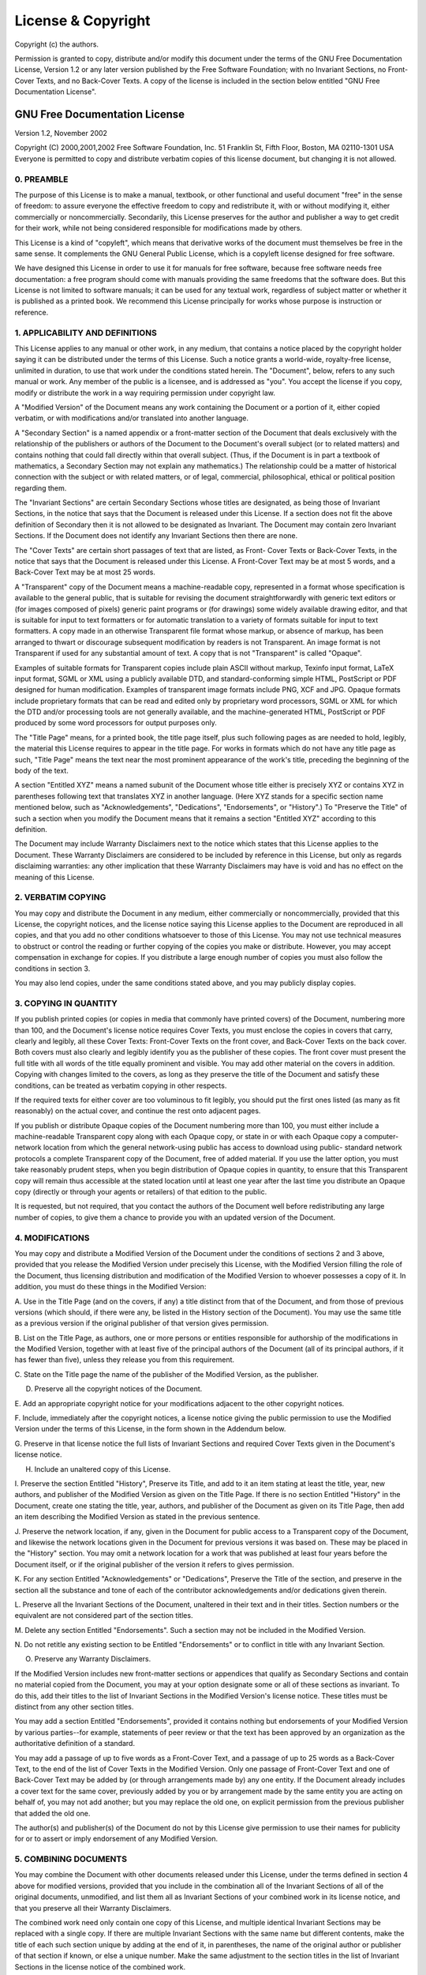 ===================
License & Copyright
===================

Copyright (c) the authors.

Permission is granted to copy, distribute and/or modify this document under the
terms of the GNU Free Documentation License, Version 1.2 or any later version
published by the Free Software Foundation; with no Invariant Sections, no Front-
Cover Texts, and no Back-Cover Texts. A copy of the license is included in the
section below entitled "GNU Free Documentation License".

GNU Free Documentation License
==============================

Version 1.2, November 2002

Copyright (C) 2000,2001,2002  Free Software Foundation, Inc.
51 Franklin St, Fifth Floor, Boston, MA  02110-1301  USA
Everyone is permitted to copy and distribute verbatim copies
of this license document, but changing it is not allowed.

0. PREAMBLE
-----------

The purpose of this License is to make a manual, textbook, or other functional
and useful document "free" in the sense of freedom: to assure everyone the
effective freedom to copy and redistribute it, with or without modifying it,
either commercially or noncommercially. Secondarily, this License preserves for
the author and publisher a way to get credit for their work, while not being
considered responsible for modifications made by others.

This License is a kind of "copyleft", which means that derivative works of the
document must themselves be free in the same sense. It complements the GNU
General Public License, which is a copyleft license designed for free software.

We have designed this License in order to use it for manuals for free software,
because free software needs free documentation: a free program should come with
manuals providing the same freedoms that the software does. But this License is
not limited to software manuals; it can be used for any textual work, regardless
of subject matter or whether it is published as a printed book. We recommend
this License principally for works whose purpose is instruction or reference.

1. APPLICABILITY AND DEFINITIONS
--------------------------------

This License applies to any manual or other work, in any medium, that contains a
notice placed by the copyright holder saying it can be distributed under the
terms of this License. Such a notice grants a world-wide, royalty-free license,
unlimited in duration, to use that work under the conditions stated herein. The
"Document", below, refers to any such manual or work. Any member of the public
is a licensee, and is addressed as "you". You accept the license if you copy,
modify or distribute the work in a way requiring permission under copyright law.

A "Modified Version" of the Document means any work containing the Document or a
portion of it, either copied verbatim, or with modifications and/or translated
into another language.

A "Secondary Section" is a named appendix or a front-matter section of the
Document that deals exclusively with the relationship of the publishers or
authors of the Document to the Document's overall subject (or to related
matters) and contains nothing that could fall directly within that overall
subject. (Thus, if the Document is in part a textbook of mathematics, a
Secondary Section may not explain any mathematics.) The relationship could be a
matter of historical connection with the subject or with related matters, or of
legal, commercial, philosophical, ethical or political position regarding them.

The "Invariant Sections" are certain Secondary Sections whose titles are
designated, as being those of Invariant Sections, in the notice that says that
the Document is released under this License. If a section does not fit the above
definition of Secondary then it is not allowed to be designated as Invariant.
The Document may contain zero Invariant Sections. If the Document does not
identify any Invariant Sections then there are none.

The "Cover Texts" are certain short passages of text that are listed, as Front-
Cover Texts or Back-Cover Texts, in the notice that says that the Document is
released under this License. A Front-Cover Text may be at most 5 words, and a
Back-Cover Text may be at most 25 words.

A "Transparent" copy of the Document means a machine-readable copy, represented
in a format whose specification is available to the general public, that is
suitable for revising the document straightforwardly with generic text editors
or (for images composed of pixels) generic paint programs or (for drawings) some
widely available drawing editor, and that is suitable for input to text
formatters or for automatic translation to a variety of formats suitable for
input to text formatters. A copy made in an otherwise Transparent file format
whose markup, or absence of markup, has been arranged to thwart or discourage
subsequent modification by readers is not Transparent. An image format is not
Transparent if used for any substantial amount of text. A copy that is not
"Transparent" is called "Opaque".

Examples of suitable formats for Transparent copies include plain ASCII without
markup, Texinfo input format, LaTeX input format, SGML or XML using a publicly
available DTD, and standard-conforming simple HTML, PostScript or PDF designed
for human modification. Examples of transparent image formats include PNG, XCF
and JPG. Opaque formats include proprietary formats that can be read and edited
only by proprietary word processors, SGML or XML for which the DTD and/or
processing tools are not generally available, and the machine-generated HTML,
PostScript or PDF produced by some word processors for output purposes only.

The "Title Page" means, for a printed book, the title page itself, plus such
following pages as are needed to hold, legibly, the material this License
requires to appear in the title page. For works in formats which do not have any
title page as such, "Title Page" means the text near the most prominent
appearance of the work's title, preceding the beginning of the body of the text.

A section "Entitled XYZ" means a named subunit of the Document whose title
either is precisely XYZ or contains XYZ in parentheses following text that
translates XYZ in another language. (Here XYZ stands for a specific section name
mentioned below, such as "Acknowledgements", "Dedications", "Endorsements", or
"History".) To "Preserve the Title" of such a section when you modify the
Document means that it remains a section "Entitled XYZ" according to this
definition.

The Document may include Warranty Disclaimers next to the notice which states
that this License applies to the Document. These Warranty Disclaimers are
considered to be included by reference in this License, but only as regards
disclaiming warranties: any other implication that these Warranty Disclaimers
may have is void and has no effect on the meaning of this License.

2. VERBATIM COPYING
-------------------

You may copy and distribute the Document in any medium, either commercially or
noncommercially, provided that this License, the copyright notices, and the
license notice saying this License applies to the Document are reproduced in all
copies, and that you add no other conditions whatsoever to those of this
License. You may not use technical measures to obstruct or control the reading
or further copying of the copies you make or distribute. However, you may accept
compensation in exchange for copies. If you distribute a large enough number of
copies you must also follow the conditions in section 3.

You may also lend copies, under the same conditions stated above, and you may
publicly display copies.

3. COPYING IN QUANTITY
-----------------------

If you publish printed copies (or copies in media that commonly have printed
covers) of the Document, numbering more than 100, and the Document's license
notice requires Cover Texts, you must enclose the copies in covers that carry,
clearly and legibly, all these Cover Texts: Front-Cover Texts on the front
cover, and Back-Cover Texts on the back cover. Both covers must also clearly and
legibly identify you as the publisher of these copies. The front cover must
present the full title with all words of the title equally prominent and
visible. You may add other material on the covers in addition. Copying with
changes limited to the covers, as long as they preserve the title of the
Document and satisfy these conditions, can be treated as verbatim copying in
other respects.

If the required texts for either cover are too voluminous to fit legibly, you
should put the first ones listed (as many as fit reasonably) on the actual
cover, and continue the rest onto adjacent pages.

If you publish or distribute Opaque copies of the Document numbering more than
100, you must either include a machine-readable Transparent copy along with each
Opaque copy, or state in or with each Opaque copy a computer-network location
from which the general network-using public has access to download using public-
standard network protocols a complete Transparent copy of the Document, free of
added material. If you use the latter option, you must take reasonably prudent
steps, when you begin distribution of Opaque copies in quantity, to ensure that
this Transparent copy will remain thus accessible at the stated location until
at least one year after the last time you distribute an Opaque copy (directly or
through your agents or retailers) of that edition to the public.

It is requested, but not required, that you contact the authors of the Document
well before redistributing any large number of copies, to give them a chance to
provide you with an updated version of the Document.

4. MODIFICATIONS
----------------

You may copy and distribute a Modified Version of the Document under the conditions of sections 2 and 3 above, provided that you release the Modified Version under precisely this License, with the Modified Version filling the role of the Document, thus licensing distribution and modification of the Modified Version to whoever possesses a copy of it. In addition, you must do these things in the Modified Version:

A. Use in the Title Page (and on the covers, if any) a title distinct from that
of the Document, and from those of previous versions (which should, if there
were any, be listed in the History section of the Document). You may use the
same title as a previous version if the original publisher of that version gives
permission.

B. List on the Title Page, as authors, one or more persons or entities
responsible for authorship of the modifications in the Modified Version,
together with at least five of the principal authors of the Document (all of its
principal authors, if it has fewer than five), unless they release you from this
requirement.

C. State on the Title page the name of the publisher of the Modified Version, as
the publisher.

D. Preserve all the copyright notices of the Document.

E. Add an appropriate copyright notice for your modifications adjacent to the
other copyright notices.

F. Include, immediately after the copyright notices, a license notice giving the
public permission to use the Modified Version under the terms of this License,
in the form shown in the Addendum below.

G. Preserve in that license notice the full lists of Invariant Sections and
required Cover Texts given in the Document's license notice.

H. Include an unaltered copy of this License.

I. Preserve the section Entitled "History", Preserve its Title, and add to it an
item stating at least the title, year, new authors, and publisher of the
Modified Version as given on the Title Page. If there is no section Entitled
"History" in the Document, create one stating the title, year, authors, and
publisher of the Document as given on its Title Page, then add an item
describing the Modified Version as stated in the previous sentence.

J. Preserve the network location, if any, given in the Document for public
access to a Transparent copy of the Document, and likewise the network locations
given in the Document for previous versions it was based on. These may be placed
in the "History" section. You may omit a network location for a work that was
published at least four years before the Document itself, or if the original
publisher of the version it refers to gives permission.

K. For any section Entitled "Acknowledgements" or "Dedications", Preserve the
Title of the section, and preserve in the section all the substance and tone of
each of the contributor acknowledgements and/or dedications given therein.

L. Preserve all the Invariant Sections of the Document, unaltered in their text
and in their titles. Section numbers or the equivalent are not considered part
of the section titles.

M. Delete any section Entitled "Endorsements". Such a section may not be
included in the Modified Version.

N. Do not retitle any existing section to be Entitled "Endorsements" or to
conflict in title with any Invariant Section.

O. Preserve any Warranty Disclaimers.

If the Modified Version includes new front-matter sections or appendices that
qualify as Secondary Sections and contain no material copied from the Document,
you may at your option designate some or all of these sections as invariant. To
do this, add their titles to the list of Invariant Sections in the Modified
Version's license notice. These titles must be distinct from any other section
titles.

You may add a section Entitled "Endorsements", provided it contains nothing but
endorsements of your Modified Version by various parties--for example,
statements of peer review or that the text has been approved by an organization
as the authoritative definition of a standard.

You may add a passage of up to five words as a Front-Cover Text, and a passage
of up to 25 words as a Back-Cover Text, to the end of the list of Cover Texts in
the Modified Version. Only one passage of Front-Cover Text and one of Back-Cover
Text may be added by (or through arrangements made by) any one entity. If the
Document already includes a cover text for the same cover, previously added by
you or by arrangement made by the same entity you are acting on behalf of, you
may not add another; but you may replace the old one, on explicit permission
from the previous publisher that added the old one.

The author(s) and publisher(s) of the Document do not by this License give
permission to use their names for publicity for or to assert or imply
endorsement of any Modified Version.

5. COMBINING DOCUMENTS
----------------------

You may combine the Document with other documents released under this License,
under the terms defined in section 4 above for modified versions, provided that
you include in the combination all of the Invariant Sections of all of the
original documents, unmodified, and list them all as Invariant Sections of your
combined work in its license notice, and that you preserve all their Warranty
Disclaimers.

The combined work need only contain one copy of this License, and multiple
identical Invariant Sections may be replaced with a single copy. If there are
multiple Invariant Sections with the same name but different contents, make the
title of each such section unique by adding at the end of it, in parentheses,
the name of the original author or publisher of that section if known, or else a
unique number. Make the same adjustment to the section titles in the list of
Invariant Sections in the license notice of the combined work.

In the combination, you must combine any sections Entitled "History" in the
various original documents, forming one section Entitled "History"; likewise
combine any sections Entitled "Acknowledgements", and any sections Entitled
"Dedications". You must delete all sections Entitled "Endorsements."

6. COLLECTIONS OF DOCUMENTS
---------------------------

You may make a collection consisting of the Document and other documents
released under this License, and replace the individual copies of this License
in the various documents with a single copy that is included in the collection,
provided that you follow the rules of this License for verbatim copying of each
of the documents in all other respects.

You may extract a single document from such a collection, and distribute it
individually under this License, provided you insert a copy of this License into
the extracted document, and follow this License in all other respects regarding
verbatim copying of that document.

7. AGGREGATION WITH INDEPENDENT WORKS
-------------------------------------

A compilation of the Document or its derivatives with other separate and
independent documents or works, in or on a volume of a storage or distribution
medium, is called an "aggregate" if the copyright resulting from the compilation
is not used to limit the legal rights of the compilation's users beyond what the
individual works permit. When the Document is included in an aggregate, this
License does not apply to the other works in the aggregate which are not
themselves derivative works of the Document.

If the Cover Text requirement of section 3 is applicable to these copies of the
Document, then if the Document is less than one half of the entire aggregate,
the Document's Cover Texts may be placed on covers that bracket the Document
within the aggregate, or the electronic equivalent of covers if the Document is
in electronic form. Otherwise they must appear on printed covers that bracket
the whole aggregate.

8. TRANSLATION
--------------

Translation is considered a kind of modification, so you may distribute
translations of the Document under the terms of section 4. Replacing Invariant
Sections with translations requires special permission from their copyright
holders, but you may include translations of some or all Invariant Sections in
addition to the original versions of these Invariant Sections. You may include a
translation of this License, and all the license notices in the Document, and
any Warranty Disclaimers, provided that you also include the original English
version of this License and the original versions of those notices and
disclaimers. In case of a disagreement between the translation and the original
version of this License or a notice or disclaimer, the original version will
prevail.

If a section in the Document is Entitled "Acknowledgements", "Dedications", or
"History", the requirement (section 4) to Preserve its Title (section 1) will
typically require changing the actual title.

9. TERMINATION
--------------

You may not copy, modify, sublicense, or distribute the Document except as
expressly provided for under this License. Any other attempt to copy, modify,
sublicense or distribute the Document is void, and will automatically terminate
your rights under this License. However, parties who have received copies, or
rights, from you under this License will not have their licenses terminated so
long as such parties remain in full compliance.

10. FUTURE REVISIONS OF THIS LICENSE
------------------------------------

The Free Software Foundation may publish new, revised versions of the GNU Free
Documentation License from time to time. Such new versions will be similar in
spirit to the present version, but may differ in detail to address new problems
or concerns. See http://www.gnu.org/copyleft/.:

Each version of the License is given a distinguishing version number. If the
Document specifies that a particular numbered version of this License "or any
later version" applies to it, you have the option of following the terms and
conditions either of that specified version or of any later version that has
been published (not as a draft) by the Free Software Foundation. If the Document
does not specify a version number of this License, you may choose any version
ever published (not as a draft) by the Free Software Foundation. How to use this
License for your documents:

To use this License in a document you have written, include a copy of the
License in the document and put the following copyright and license notices just
after the title page::

  Copyright (c)  YEAR  YOUR NAME.
  Permission is granted to copy, distribute and/or modify this document
  under the terms of the GNU Free Documentation License, Version 1.2
  or any later version published by the Free Software Foundation;
  with no Invariant Sections, no Front-Cover Texts, and no Back-Cover
  Texts.  A copy of the license is included in the section entitled "GNU
  Free Documentation License".

If you have Invariant Sections, Front-Cover Texts and Back-Cover Texts, replace
the "with...Texts." line with this::

  with the Invariant Sections being LIST THEIR TITLES, with the
  Front-Cover Texts being LIST, and with the Back-Cover Texts being LIST.

If you have Invariant Sections without Cover Texts, or some other combination of
the three, merge those two alternatives to suit the situation.

If your document contains nontrivial examples of program code, we recommend
releasing these examples in parallel under your choice of free software license,
such as the GNU General Public License, to permit their use in free software.

